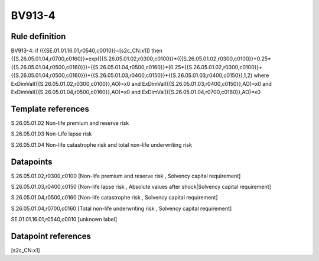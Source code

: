 =======
BV913-4
=======

Rule definition
---------------

BV913-4: if ({{SE.01.01.16.01,r0540,c0010}}=[s2c_CN:x1]) then {{S.26.05.01.04,r0700,c0160}}=exp({{S.26.05.01.02,r0300,c0100}}*({{S.26.05.01.02,r0300,c0100}}+0.25*{{S.26.05.01.04,r0500,c0160}})+{{S.26.05.01.04,r0500,c0160}}*(0.25*{{S.26.05.01.02,r0300,c0100}}+{{S.26.05.01.04,r0500,c0160}})+{{S.26.05.01.03,r0400,c0150}}*{{S.26.05.01.03,r0400,c0150}},1,2) where ExDimVal({{S.26.05.01.02,r0300,c0100}},AO)=x0 and ExDimVal({{S.26.05.01.03,r0400,c0150}},AO)=x0 and ExDimVal({{S.26.05.01.04,r0500,c0160}},AO)=x0 and ExDimVal({{S.26.05.01.04,r0700,c0160}},AO)=x0


Template references
-------------------

S.26.05.01.02 Non-life premium and reserve risk

S.26.05.01.03 Non-Life lapse risk

S.26.05.01.04 Non-life catastrophe risk and total non-life underwriting risk


Datapoints
----------

S.26.05.01.02,r0300,c0100 [Non-life premium and reserve risk , Solvency capital requirement]

S.26.05.01.03,r0400,c0150 [Non-life lapse risk , Absolute values after shock|Solvency capital requirement]

S.26.05.01.04,r0500,c0160 [Non-life catastrophe risk , Solvency capital requirement]

S.26.05.01.04,r0700,c0160 [Total non-life underwriting risk , Solvency capital requirement]

SE.01.01.16.01,r0540,c0010 [unknown label]


Datapoint references
--------------------

[s2c_CN:x1]